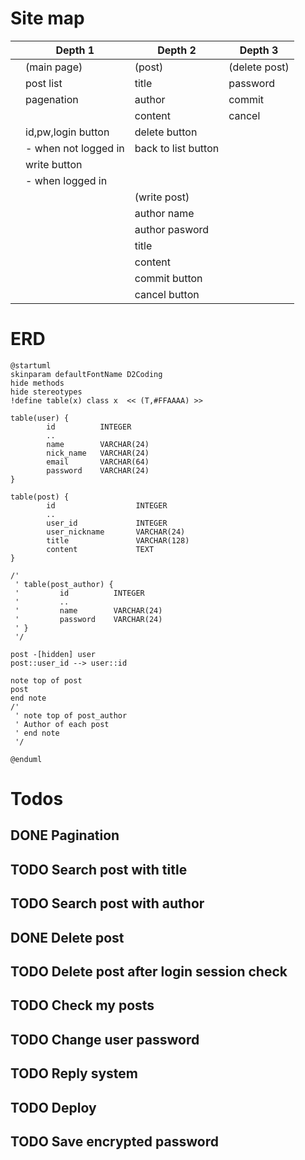 * Site map
|   | Depth 1              | Depth 2             | Depth 3       |
|---+----------------------+---------------------+---------------|
|   | (main page)          | (post)              | (delete post) |
|   | post list            | title               | password      |
|   | pagenation           | author              | commit        |
|   |                      | content             | cancel        |
|   | id,pw,login button   | delete button       |               |
|   | - when not logged in | back to list button |               |
|   | write button         |                     |               |
|   | - when logged in     |                     |               |
|---+----------------------+---------------------+---------------|
|   |                      | (write post)        |               |
|   |                      | author name         |               |
|   |                      | author pasword      |               |
|   |                      | title               |               |
|   |                      | content             |               |
|   |                      | commit button       |               |
|   |                      | cancel button       |               |
|---+----------------------+---------------------+---------------|
* ERD
#+begin_src plantuml :file erd.png
  @startuml
  skinparam defaultFontName D2Coding
  hide methods
  hide stereotypes
  !define table(x) class x  << (T,#FFAAAA) >>

  table(user) {
          id          INTEGER
          ..
          name        VARCHAR(24)
          nick_name   VARCHAR(24)
          email       VARCHAR(64)
          password    VARCHAR(24)
  }

  table(post) {
          id                  INTEGER
          ..
          user_id             INTEGER
          user_nickname       VARCHAR(24)
          title               VARCHAR(128)
          content             TEXT
  }

  /'
   ' table(post_author) {
   '         id          INTEGER
   '         ..
   '         name        VARCHAR(24)
   '         password    VARCHAR(24)
   ' }
   '/

  post -[hidden] user
  post::user_id --> user::id

  note top of post
  post
  end note
  /'
   ' note top of post_author
   ' Author of each post
   ' end note
   '/

  @enduml
#+end_src

#+RESULTS:
[[file:erd.png]]

* Todos
** DONE Pagination
CLOSED: [2019-12-22 Sun 15:51]
** TODO Search post with title
** TODO Search post with author
** DONE Delete post
CLOSED: [2019-12-27 Fri 15:52]
** TODO Delete post after login session check
** TODO Check my posts
** TODO Change user password
** TODO Reply system
** TODO Deploy
** TODO Save encrypted password
